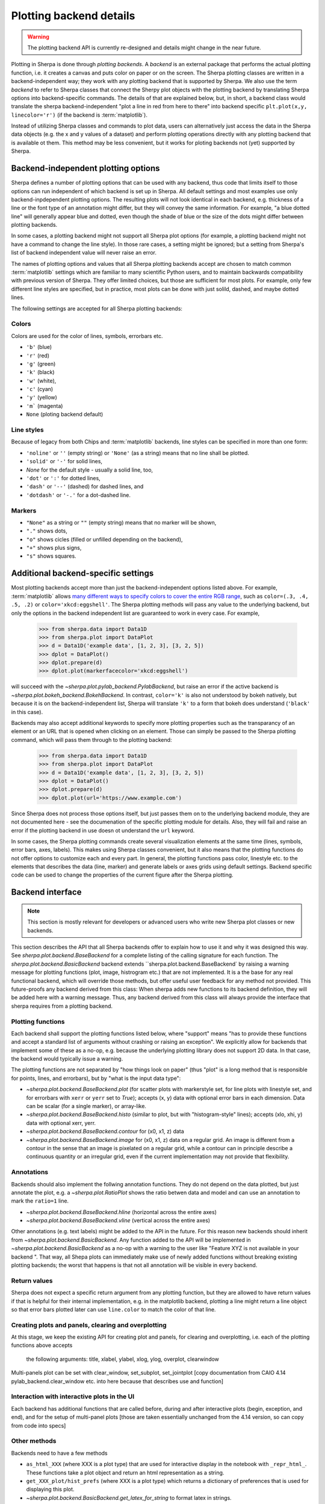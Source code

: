 ************************
Plotting backend details
************************

.. warning::
   The plotting backend API is currently re-designed and details might change in the near future.

Plotting in Sherpa is done through *plotting backends*. A *backend* is an
external package that performs the actual plotting function, i.e. it creates a
canvas and puts color on paper or on the screen. The Sherpa plotting classes are
written in a backend-independent way; they work with any plotting backend that
is supported by Sherpa. We also use the term *backend* to refer to Sherpa
classes that connect the Sherpy plot objects with the plotting backend by
translating Sherpa options into backend-specific commands. The details of that
are explained below, but, in short, a backend class would translate the sherpa
backend-independent "plot a line in red from here to there" into backend
specific ``plt.plot(x,y, linecolor='r')`` (if the backend is :term:`matplotlib`).

Instead of utilizing Sherpa classes and commands to plot data, users can
alternatively just access the data in the Sherpa data objects (e.g. the x and y
values of a dataset) and perform plotting operations directly with any plotting
backend that is available ot them. This method may be less convenient, but it
works for ploting backends not (yet) supported by Sherpa.

Backend-independent plotting options
====================================

Sherpa defines a number of plotting options that can be used with any backend,
thus code that limits itself to those options can run independent of which
backend is set up in Sherpa. All default settings and most examples use only
backend-inpdependent plotting options. The resulting plots will not look
identical in each backend, e.g. thickness of a line or the font type of an
annotation might differ, but they will convey the same information. For example,
"a blue dotted line" will generally appear blue and dotted, even though the
shade of blue or the size of the dots might differ between plotting backends. 

In some cases, a plotting backend might not support all Sherpa plot options (for
example, a plotting backend might not have a command to change the line style).
In those rare cases, a setting might be ignored; but a setting from Sherpa's
list of backend independent value will never raise an error.

The names of plotting options and values that all Sherpa plotting backends
accept are chosen to match common :term:`matplotlib` settings which are familiar
to many scientific Python users, and to maintain backwards compatibility with
previous version of Sherpa. They offer limited choices, but those are sufficient
for most plots. For example, only few different line styles are specified, but
in practice, most plots can be done with just solild, dashed, and maybe dotted
lines.

The following settings are accepted for all Sherpa plotting backends:

Colors
------

Colors are used for the color of lines, symbols, errorbars etc.

- ``'b'`` (blue)
- ``'r'`` (red)
- ``'g'`` (green)
- ``'k'`` (black)
- ``'w'`` (white), 
- ``'c'`` (cyan)
- ``'y'`` (yellow)
- ``'m``` (magenta)
- ``None`` (ploting backend default)

Line styles
------------

Because of legacy from both Chips and :term:`matplotlib` backends, line styles
can be specified in more than one form:

- ``'noline'`` or  ``''`` (empty string) or ``'None'`` (as a string)
  means that no line shall be plotted.
- ``'solid'`` or ``'-'``  for solid lines,
- `None`  for the default style - usually a solid line, too,
- ``'dot'`` or ``':'`` for dotted lines,
- ``'dash'`` or ``'--'`` (dashed) for dashed lines, and
- ``'dotdash'`` or ``'-.'`` for a dot-dashed line.

Markers
--------
- ``"None"`` as a string or ``""`` (empty string) means that no marker will be
  shown, 
- ``"."`` shows dots,
-  ``"o"`` shows cicles (filled or unfilled depending on the backend), 
- ``"+"`` shows plus signs, 
- ``"s"`` shows squares.

Additional backend-specific settings
====================================

Most plotting backends accept more than just the backend-independent options
listed above. For example, :term:`matplotlib` allows `many different ways to
specify colors to cover the entire RGB range
<https://matplotlib.org/stable/tutorials/colors/colors.html>`_, such as
``color=(.3, .4, .5, .2)`` or ``color='xkcd:eggshell'``. The Sherpa plotting
methods will pass any value to the underlying backend, but only the options in
the backend independent list are guaranteed to work in every case. For example, 

  >>> from sherpa.data import Data1D
  >>> from sherpa.plot import DataPlot
  >>> d = Data1D('example data', [1, 2, 3], [3, 2, 5])
  >>> dplot = DataPlot()
  >>> dplot.prepare(d)
  >>> dplot.plot(markerfacecolor='xkcd:eggshell')

will succeed with the `~sherpa.plot.pylab_backend.PylabBackend`, but raise an
error if the active backend is `~sherpa.plot.bokeh_backend.BokehBackend`. In
contrast, ``color='k'`` is also not understood by bokeh natively, but because it is on
the backend-independent list, Sherpa will translate ``'k'`` to a form that bokeh
does understand (``'black'`` in this case).

Backends may also accept additional keywords to specify more plotting properties
such as the transparancy of an element or an URL that is opened when clicking on
an element. Those can simply be passed to the Sherpa plotting command, which
will pass them through to the plotting backend:

  >>> from sherpa.data import Data1D
  >>> from sherpa.plot import DataPlot
  >>> d = Data1D('example data', [1, 2, 3], [3, 2, 5])
  >>> dplot = DataPlot()
  >>> dplot.prepare(d)
  >>> dplot.plot(url='https://www.example.com')

Since Sherpa does not process those options itself, but just passes them on to
the underlying backend module, they are not documented here - see the
documenation of the specific plotting module for details. Also, they will fail and
raise an error if the plotting backend in use doesn ot understand the ``url`` keyword.

In some cases, the Sherpa plotting commands create several visualization
elements at the same time (lines, symbols, error bars, axes, labels). This makes
using Sherpa classes convenient, but it also means that the plotting functions
do not offer options to customize each and every part. In general, the plotting
functions pass color, linestyle etc. to the elements that describes the data
(line, marker) and generate labels or axes grids using default settings. Backend
specific code can be used to change the properties of the current figure after
the Sherpa plotting.

Backend interface
=================

.. note::

   This section is mostly relevant for developers or advanced users who write new
   Sherpa plot classes or new backends.

This section describes the API that all Sherpa backends offer to explain how to
use it and why it was designed this way. See `sherpa.plot.backend.BaseBackend`
for a complete listing of the calling signature for each function. 
The `sherpa.plot.backend.BasicBackend` backend extends 
``sherpa.plot.backend.BaseBackend` by raising a warning message for 
plotting functions (plot, image, histrogram etc.) that are not implemented.
It is a the base for any real functional backend, which will override those
methods, but offer useful user feedback for any method not provided.
This future-proofs any backend derived from this class: When sherpa adds new
functions to its backend definition, they will be added here with a warning
message. Thus, any backend derived from this class will always provide the
interface that sherpa requires from a plotting backend.


Plotting functions
------------------

Each backend shall support the plotting functions listed below, where "support"
means "has to provide these functions and accept a standard list of arguments
without crashing or raising an exception". We explicitly allow for backends that
implement some of these as a no-op, e.g. because the underlying plotting library
does not support 2D data. In that case, the backend would typically issue a
warning.

The plotting functions are not separated by "how things look on paper" (thus "plot" is
a long method that is responsible for points, lines, and errorbars), but
by "what is the input data type":

- `~sherpa.plot.backend.BaseBackend.plot` (for scatter plots with markerstyle
  set, for line plots with linestyle set, and for errorbars with ``xerr`` or
  ``yerr`` set to `True`); accepts (x, y) data with optional error bars in each
  dimension. Data can be scalar (for a single marker), or array-like.
- `~sherpa.plot.backend.BaseBackend.histo` (similar to plot, but with
  "histogram-style" lines); accepts (xlo, xhi, y) data with optional xerr, yerr.
- `~sherpa.plot.backend.BaseBackend.contour` for (x0, x1, z) data
- `~sherpa.plot.backend.BaseBackend.image` for (x0, x1, z) data on a regular
  grid. An image is different from a contour in the sense that an image is
  pixelated on a regular grid, while a contour can in principle describe a
  continuous quantity or an irregular grid, even if the current implementation
  may not provide that flexibility.

Annotations
-----------

Backends should also implement the follwing annotation functions. They do not
depend on the data plotted, but just annotate the plot, e.g. a
`~sherpa.plot.RatioPlot` shows the ratio betwen data and model and can use an
annotation to mark the ``ratio=1`` line.

- `~sherpa.plot.backend.BaseBackend.hline` (horizontal across the entire axes)
- `~sherpa.plot.backend.BaseBackend.vline` (vertical across the entire axes)

Other annotations (e.g. text labels) might be added to the API in the future.
For this reason new backends should inherit from
`~sherpa.plot.backend.BasicBackend`. Any function added to the API will be
implemented in `~sherpa.plot.backend.BasicBackend` as a no-op with a
warning to the user like "Feature XYZ is not available in your backend ". That
way, all Shepa plots can immediately make use of newly added functions without
breaking existing plotting backends; the worst that happens is that not all
annotation will be visible in every backend.

Return values
-------------

Sherpa does not expect a specific return argument from any plotting function,
but they are allowed to have return values if that is helpful for their internal
implementation, e.g. in the matplotlib backend, plotting a line might return a
line object so that error bars plotted later can use ``line.color`` to match the
color of that line.

Creating plots and panels, clearing and overplotting
----------------------------------------------------
At this stage, we keep the existing API for creating plot and panels, for
clearing and overplotting, i.e. each of the plotting functions above accepts
 the following arguments: title, xlabel, ylabel, xlog, ylog, overplot, clearwindow

Multi-panels plot can be set with clear_window, set_subplot, set_jointplot
[copy documentation from CAIO 4.14 pylab_backend.clear_window etc. into here because that describes use and function]

Interaction with interactive plots in the UI
--------------------------------------------
Each backend has additional functions that are called before, during and after
interactive plots (begin, exception, and end), and for the setup of 
multi-panel plots [those are taken essentially unchanged from the 4.14 version, so can copy from code into specs]

Other methods
--------------

Backends need to have a few methods

- ``as_html_XXX`` (where XXX is a plot type) that are used for interactive
  display in the notebook with ``_repr_html_``.  These functions take a plot
  object and return an html representation as a string.
- ``get_XXX_plot/hist_prefs`` (where XXX is a plot type) which returns a
  dictionary of preferences that is used for displaying this plot.
- `~sherpa.plot.backend.BasicBackend.get_latex_for_string` to format latex in strings.


Example
-------

Testing
--------